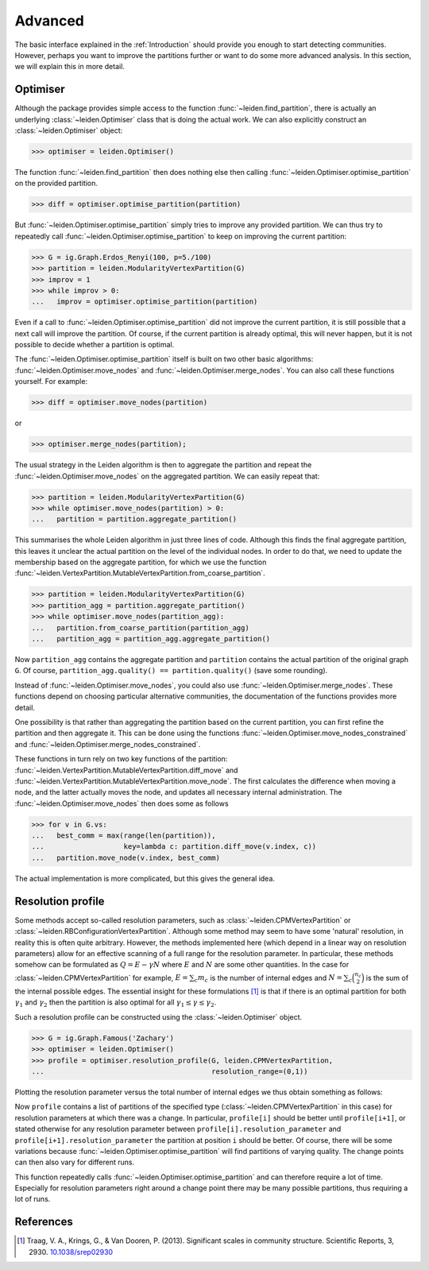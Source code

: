 Advanced
========

The basic interface explained in the :ref:`Introduction` should provide you
enough to start detecting communities. However, perhaps you want to improve the
partitions further or want to do some more advanced analysis. In this section,
we will explain this in more detail.

Optimiser
---------

Although the package provides simple access to the function
:func:`~leiden.find_partition`, there is actually an underlying
:class:`~leiden.Optimiser` class that is doing the actual work. We can also
explicitly construct an :class:`~leiden.Optimiser` object:

>>> optimiser = leiden.Optimiser()

The function :func:`~leiden.find_partition` then does nothing else then
calling :func:`~leiden.Optimiser.optimise_partition` on the provided
partition.

.. testsetup::
   
   G = ig.Graph.Erdos_Renyi(100, p=5./100)
   partition = leiden.CPMVertexPartition(G)

>>> diff = optimiser.optimise_partition(partition)

But :func:`~leiden.Optimiser.optimise_partition` simply tries to improve any
provided partition. We can thus try to repeatedly call
:func:`~leiden.Optimiser.optimise_partition` to keep on improving the current
partition:

>>> G = ig.Graph.Erdos_Renyi(100, p=5./100)
>>> partition = leiden.ModularityVertexPartition(G)
>>> improv = 1
>>> while improv > 0: 
...   improv = optimiser.optimise_partition(partition)

Even if a call to :func:`~leiden.Optimiser.optimise_partition` did not improve
the current partition, it is still possible that a next call will improve the
partition. Of course, if the current partition is already optimal, this will
never happen, but it is not possible to decide whether a partition is optimal.

The :func:`~leiden.Optimiser.optimise_partition` itself is built on two other
basic algorithms: :func:`~leiden.Optimiser.move_nodes` and
:func:`~leiden.Optimiser.merge_nodes`. You can also call these functions
yourself. For example:

>>> diff = optimiser.move_nodes(partition)

or

>>> optimiser.merge_nodes(partition);

The usual strategy in the Leiden algorithm is then to aggregate the partition
and repeat the :func:`~leiden.Optimiser.move_nodes` on the aggregated
partition. We can easily repeat that:

>>> partition = leiden.ModularityVertexPartition(G)
>>> while optimiser.move_nodes(partition) > 0: 
...   partition = partition.aggregate_partition()

This summarises the whole Leiden algorithm in just three lines of code.
Although this finds the final aggregate partition, this leaves it unclear the
actual partition on the level of the individual nodes. In order to do that, we
need to update the membership based on the aggregate partition, for which we
use the function
:func:`~leiden.VertexPartition.MutableVertexPartition.from_coarse_partition`.

>>> partition = leiden.ModularityVertexPartition(G)
>>> partition_agg = partition.aggregate_partition()
>>> while optimiser.move_nodes(partition_agg):
...   partition.from_coarse_partition(partition_agg)
...   partition_agg = partition_agg.aggregate_partition()

Now ``partition_agg`` contains the aggregate partition and ``partition``
contains the actual partition of the original graph ``G``. Of course,
``partition_agg.quality() == partition.quality()`` (save some rounding).

Instead of :func:`~leiden.Optimiser.move_nodes`, you could also use
:func:`~leiden.Optimiser.merge_nodes`. These functions depend on choosing
particular alternative communities, the documentation of the functions provides
more detail.

One possibility is that rather than aggregating the partition based on the
current partition, you can first refine the partition and then aggregate it.
This can be done using the functions
:func:`~leiden.Optimiser.move_nodes_constrained` and
:func:`~leiden.Optimiser.merge_nodes_constrained`.

These functions in turn rely on two key functions of the partition:
:func:`~leiden.VertexPartition.MutableVertexPartition.diff_move` and
:func:`~leiden.VertexPartition.MutableVertexPartition.move_node`. The first
calculates the difference when moving a node, and the latter actually moves the
node, and updates all necessary internal administration. The
:func:`~leiden.Optimiser.move_nodes` then does some as follows

>>> for v in G.vs:
...   best_comm = max(range(len(partition)),
...                   key=lambda c: partition.diff_move(v.index, c))
...   partition.move_node(v.index, best_comm)

The actual implementation is more complicated, but this gives the general idea.

Resolution profile
------------------

Some methods accept so-called resolution parameters, such as
:class:`~leiden.CPMVertexPartition` or
:class:`~leiden.RBConfigurationVertexPartition`. Although some method may seem
to have some 'natural' resolution, in reality this is often quite arbitrary.
However, the methods implemented here (which depend in a linear way on
resolution parameters) allow for an effective scanning of a full range for the
resolution parameter. In particular, these methods somehow can be formulated as
:math:`Q = E - \gamma N` where :math:`E` and :math:`N` are some other
quantities. In the case for :class:`~leiden.CPMVertexPartition` for example,
:math:`E = \sum_c m_c` is the number of internal edges and :math:`N = \sum_c
\binom{n_c}{2}` is the sum of the internal possible edges. The essential
insight for these formulations [1]_ is that if there is an optimal partition
for both :math:`\gamma_1` and :math:`\gamma_2` then the partition is also
optimal for all :math:`\gamma_1 \leq \gamma \leq \gamma_2`.

Such a resolution profile can be constructed using the
:class:`~leiden.Optimiser` object. 

>>> G = ig.Graph.Famous('Zachary')
>>> optimiser = leiden.Optimiser()
>>> profile = optimiser.resolution_profile(G, leiden.CPMVertexPartition, 
...                                        resolution_range=(0,1))

Plotting the resolution parameter versus the total number of internal edges we
thus obtain something as follows:

.. image:: figures/resolution_profile.png

Now ``profile`` contains a list of partitions of the specified type
(:class:`~leiden.CPMVertexPartition` in this case) for
resolution parameters at which there was a change. In particular,
``profile[i]`` should be better until ``profile[i+1]``, or stated otherwise for
any resolution parameter between ``profile[i].resolution_parameter`` and
``profile[i+1].resolution_parameter`` the partition at position ``i`` should be
better. Of course, there will be some variations because
:func:`~leiden.Optimiser.optimise_partition` will find partitions of varying
quality. The change points can then also vary for different runs. 

This function repeatedly calls :func:`~leiden.Optimiser.optimise_partition`
and can therefore require a lot of time. Especially for resolution parameters
right around a change point there may be many possible partitions, thus
requiring a lot of runs.

References
----------
.. [1] Traag, V. A., Krings, G., & Van Dooren, P. (2013). Significant scales in
       community structure. Scientific Reports, 3, 2930.  `10.1038/srep02930
       <http://doi.org/10.1038/srep02930>`_
